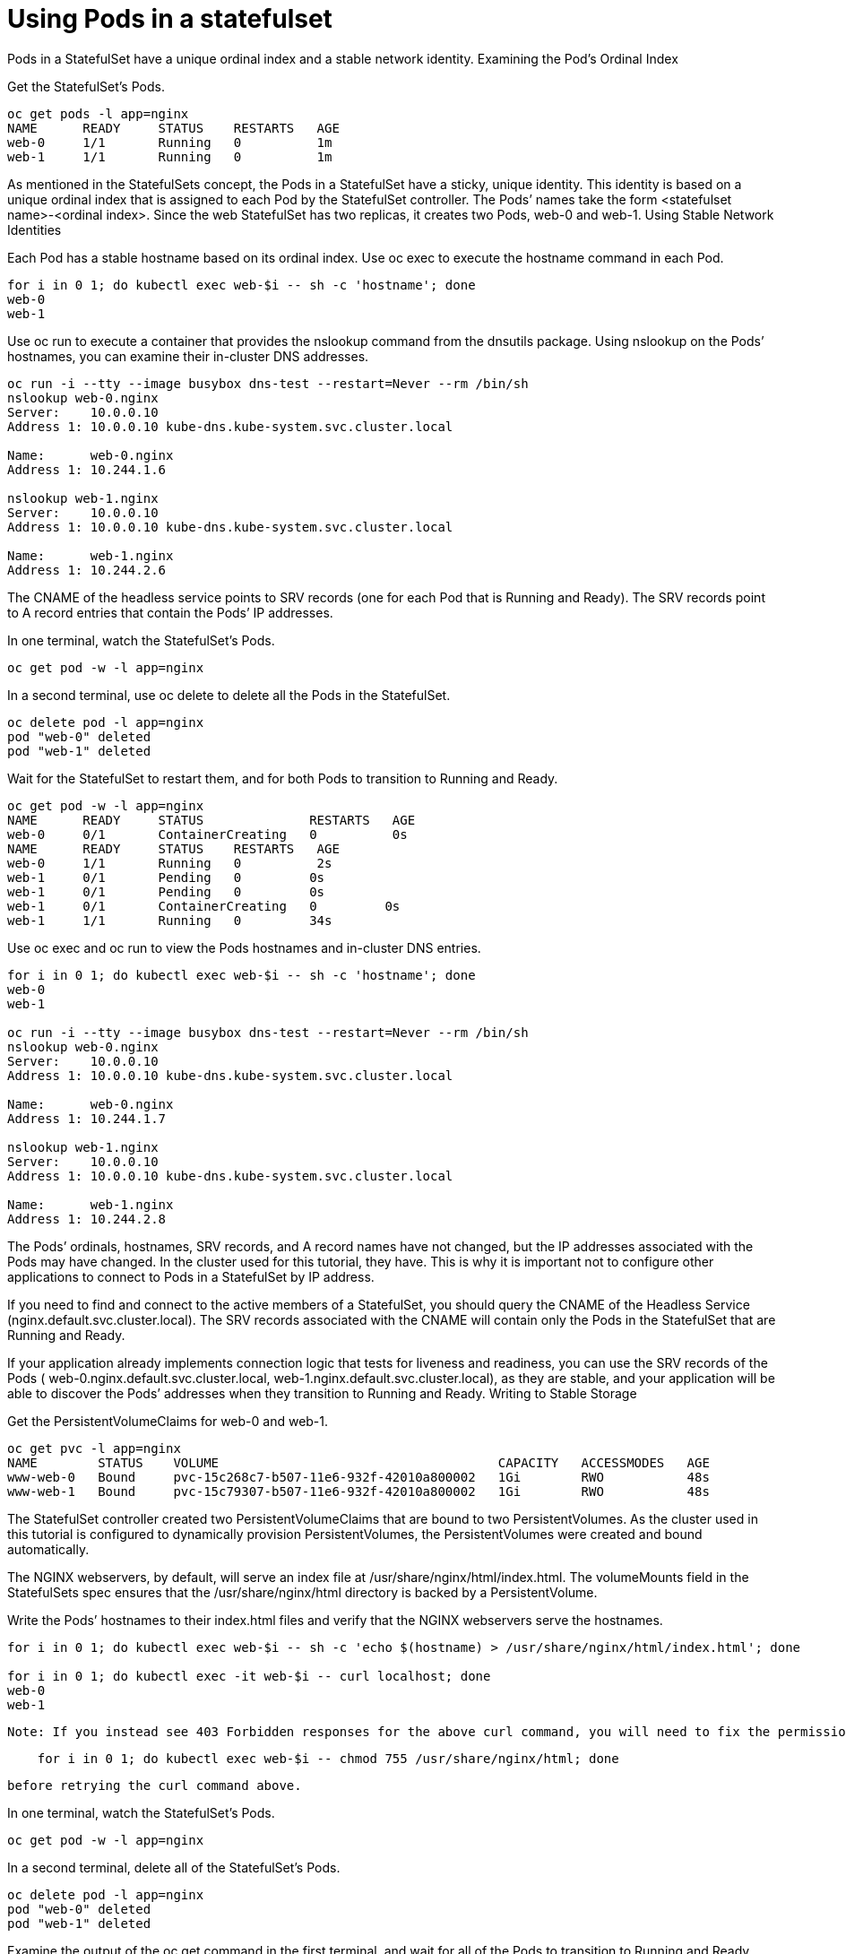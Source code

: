 ////
Using pods with statefulsets

Module included in the following assemblies:

* admin_guide/statefulsets.adoc
////

[id='using-pods-statefulsets'_{context}]
= Using Pods in a statefulset

Pods in a StatefulSet have a unique ordinal index and a stable network identity.
Examining the Pod’s Ordinal Index

Get the StatefulSet’s Pods.

[source,bash]
----
oc get pods -l app=nginx
NAME      READY     STATUS    RESTARTS   AGE
web-0     1/1       Running   0          1m
web-1     1/1       Running   0          1m
----

As mentioned in the StatefulSets concept, the Pods in a StatefulSet have a sticky, unique identity. This identity is based on a unique ordinal index that is assigned to each Pod by the StatefulSet controller. The Pods’ names take the form <statefulset name>-<ordinal index>. Since the web StatefulSet has two replicas, it creates two Pods, web-0 and web-1.
Using Stable Network Identities

Each Pod has a stable hostname based on its ordinal index. Use oc exec to execute the hostname command in each Pod.

[source,bash]
----
for i in 0 1; do kubectl exec web-$i -- sh -c 'hostname'; done
web-0
web-1
----

Use oc run to execute a container that provides the nslookup command from the dnsutils package. Using nslookup on the Pods’ hostnames, you can examine their in-cluster DNS addresses.

[source,bash]
----
oc run -i --tty --image busybox dns-test --restart=Never --rm /bin/sh 
nslookup web-0.nginx
Server:    10.0.0.10
Address 1: 10.0.0.10 kube-dns.kube-system.svc.cluster.local

Name:      web-0.nginx
Address 1: 10.244.1.6

nslookup web-1.nginx
Server:    10.0.0.10
Address 1: 10.0.0.10 kube-dns.kube-system.svc.cluster.local

Name:      web-1.nginx
Address 1: 10.244.2.6
----

The CNAME of the headless service points to SRV records (one for each Pod that is Running and Ready). The SRV records point to A record entries that contain the Pods’ IP addresses.

In one terminal, watch the StatefulSet’s Pods.

[source,bash]
----
oc get pod -w -l app=nginx
----

In a second terminal, use oc delete to delete all the Pods in the StatefulSet.

[source,bash]
----
oc delete pod -l app=nginx
pod "web-0" deleted
pod "web-1" deleted
----

Wait for the StatefulSet to restart them, and for both Pods to transition to Running and Ready.

[source,bash]
----
oc get pod -w -l app=nginx
NAME      READY     STATUS              RESTARTS   AGE
web-0     0/1       ContainerCreating   0          0s
NAME      READY     STATUS    RESTARTS   AGE
web-0     1/1       Running   0          2s
web-1     0/1       Pending   0         0s
web-1     0/1       Pending   0         0s
web-1     0/1       ContainerCreating   0         0s
web-1     1/1       Running   0         34s
----

Use oc exec and oc run to view the Pods hostnames and in-cluster DNS entries.

[source,bash]
----
for i in 0 1; do kubectl exec web-$i -- sh -c 'hostname'; done
web-0
web-1

oc run -i --tty --image busybox dns-test --restart=Never --rm /bin/sh 
nslookup web-0.nginx
Server:    10.0.0.10
Address 1: 10.0.0.10 kube-dns.kube-system.svc.cluster.local

Name:      web-0.nginx
Address 1: 10.244.1.7

nslookup web-1.nginx
Server:    10.0.0.10
Address 1: 10.0.0.10 kube-dns.kube-system.svc.cluster.local

Name:      web-1.nginx
Address 1: 10.244.2.8
----

The Pods’ ordinals, hostnames, SRV records, and A record names have not changed, but the IP addresses associated with the Pods may have changed. In the cluster used for this tutorial, they have. This is why it is important not to configure other applications to connect to Pods in a StatefulSet by IP address.

If you need to find and connect to the active members of a StatefulSet, you should query the CNAME of the Headless Service (nginx.default.svc.cluster.local). The SRV records associated with the CNAME will contain only the Pods in the StatefulSet that are Running and Ready.

If your application already implements connection logic that tests for liveness and readiness, you can use the SRV records of the Pods ( web-0.nginx.default.svc.cluster.local, web-1.nginx.default.svc.cluster.local), as they are stable, and your application will be able to discover the Pods’ addresses when they transition to Running and Ready.
Writing to Stable Storage

Get the PersistentVolumeClaims for web-0 and web-1.

[source,bash]
----
oc get pvc -l app=nginx
NAME        STATUS    VOLUME                                     CAPACITY   ACCESSMODES   AGE
www-web-0   Bound     pvc-15c268c7-b507-11e6-932f-42010a800002   1Gi        RWO           48s
www-web-1   Bound     pvc-15c79307-b507-11e6-932f-42010a800002   1Gi        RWO           48s
----

The StatefulSet controller created two PersistentVolumeClaims that are bound to two PersistentVolumes. As the cluster used in this tutorial is configured to dynamically provision PersistentVolumes, the PersistentVolumes were created and bound automatically.

The NGINX webservers, by default, will serve an index file at /usr/share/nginx/html/index.html. The volumeMounts field in the StatefulSets spec ensures that the /usr/share/nginx/html directory is backed by a PersistentVolume.

Write the Pods’ hostnames to their index.html files and verify that the NGINX webservers serve the hostnames.

[source,bash]
----
for i in 0 1; do kubectl exec web-$i -- sh -c 'echo $(hostname) > /usr/share/nginx/html/index.html'; done

for i in 0 1; do kubectl exec -it web-$i -- curl localhost; done
web-0
web-1
----

    Note: If you instead see 403 Forbidden responses for the above curl command, you will need to fix the permissions of the directory mounted by the volumeMounts (due to a bug when using hostPath volumes) with:
    
[source,bash]
---- 
    for i in 0 1; do kubectl exec web-$i -- chmod 755 /usr/share/nginx/html; done
----

    before retrying the curl command above.

In one terminal, watch the StatefulSet’s Pods.

[source,bash]
----
oc get pod -w -l app=nginx
----

In a second terminal, delete all of the StatefulSet’s Pods.

[source,bash]
----
oc delete pod -l app=nginx
pod "web-0" deleted
pod "web-1" deleted
----

Examine the output of the oc get command in the first terminal, and wait for all of the Pods to transition to Running and Ready.

[source,bash]
----
oc get pod -w -l app=nginx
NAME      READY     STATUS              RESTARTS   AGE
web-0     0/1       ContainerCreating   0          0s
NAME      READY     STATUS    RESTARTS   AGE
web-0     1/1       Running   0          2s
web-1     0/1       Pending   0         0s
web-1     0/1       Pending   0         0s
web-1     0/1       ContainerCreating   0         0s
web-1     1/1       Running   0         34s
----

Verify the web servers continue to serve their hostnames.

[source,bash]
----
for i in 0 1; do kubectl exec -it web-$i -- curl localhost; done
web-0
web-1
----

Even though web-0 and web-1 were rescheduled, they continue to serve their hostnames because the PersistentVolumes associated with their PersistentVolumeClaims are remounted to their volumeMounts. No matter what node web-0and web-1 are scheduled on, their PersistentVolumes will be mounted to the appropriate mount points.

